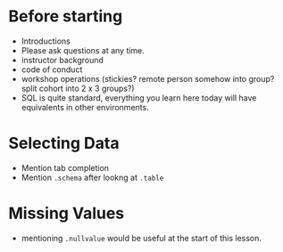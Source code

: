 * Before starting
 * Introductions
 * Please ask questions at any time.
 * instructor background
 * code of conduct
 * workshop operations (stickies? remote person somehow into group? split cohort into 2 x 3 groups?)
 * SQL is quite standard, everything you learn here today will have equivalents in other environments.

* Selecting Data
 * Mention tab completion
 * Mention =.schema= after lookng at =.table=
* Missing Values
 * mentioning =.nullvalue= would be useful at the start of this lesson.
